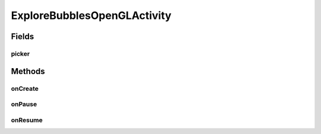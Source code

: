 .. java:import:: android.content Intent

.. java:import:: android.content.res TypedArray

.. java:import:: android.os Bundle

.. java:import:: android.support.v4.content ContextCompat

.. java:import:: android.support.v7.widget Toolbar

.. java:import:: org.codethechange.bubblepicker BubblePickerListener

.. java:import:: org.codethechange.bubblepicker.adapter BubblePickerAdapter

.. java:import:: org.codethechange.bubblepicker.model BubbleGradient

.. java:import:: org.codethechange.bubblepicker.model PickerItem

.. java:import:: org.codethechange.bubblepicker.model PickerItemSize

.. java:import:: org.codethechange.bubblepicker.rendering BubblePicker

.. java:import:: org.jetbrains.annotations NotNull

ExploreBubblesOpenGLActivity
============================

.. java:package:: org.codethechange.culturemesh
   :noindex:

.. java:type:: public class ExploreBubblesOpenGLActivity extends DrawerActivity

   Display moving bubbles which show suggested networks for the user to join TODO: Document this more fully

Fields
------
picker
^^^^^^

.. java:field::  BubblePicker picker
   :outertype: ExploreBubblesOpenGLActivity

Methods
-------
onCreate
^^^^^^^^

.. java:method:: @Override protected void onCreate(Bundle savedInstanceState)
   :outertype: ExploreBubblesOpenGLActivity

onPause
^^^^^^^

.. java:method:: @Override protected void onPause()
   :outertype: ExploreBubblesOpenGLActivity

onResume
^^^^^^^^

.. java:method:: @Override protected void onResume()
   :outertype: ExploreBubblesOpenGLActivity

